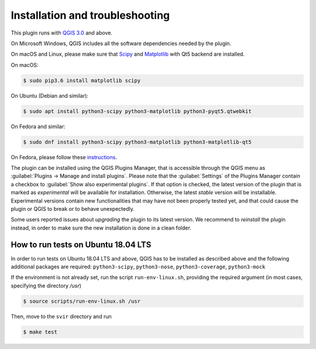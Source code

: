 .. _chap-installation:

********************************
Installation and troubleshooting
********************************

This plugin runs with `QGIS 3.0 <http://qgis.org/it/site/forusers/alldownloads.html>`_
and above.

On Microsoft Windows, QGIS includes all the software dependencies needed by the plugin.

On macOS and Linux, please make sure that `Scipy <https://www.scipy.org/install.html>`_
and `Matplotlib <https://matplotlib.org/users/installing.html>`_ with Qt5 backend
are installed.

On macOS:

.. code-block:: bash

    $ sudo pip3.6 install matplotlib scipy

On Ubuntu (Debian and similar):

.. code-block:: bash

    $ sudo apt install python3-scipy python3-matplotlib python3-pyqt5.qtwebkit

On Fedora and similar:

.. code-block:: bash

    $ sudo dnf install python3-scipy python3-matplotlib python3-matplotlib-qt5

On Fedora, please follow these `instructions <https://copr.fedorainfracloud.org/coprs/dani/qgis/>`_.

The plugin can be installed using the QGIS Plugins Manager, that is accessible
through the QGIS menu as :guilabel:`Plugins -> Manage and install plugins`.
Please note that the :guilabel:`Settings` of the Plugins Manager contain a
checkbox to :guilabel:`Show also experimental plugins`. If that option is
checked, the latest version of the plugin that is marked as *experimental* will
be available for installation. Otherwise, the latest *stable* version will be
installable. Experimental versions contain new functionalities that may have
not been properly tested yet, and that could cause the plugin or QGIS to break
or to behave unexpectedly.

Some users reported issues about `upgrading` the plugin to its latest version.
We recommend to `reinstall` the plugin instead, in order to make sure the new installation is
done in a clean folder.


How to run tests on Ubuntu 18.04 LTS
====================================

In order to run tests on Ubuntu 18.04 LTS and above, QGIS has to be installed
as described above and the following additional packages are required:
``python3-scipy``, ``python3-nose``, ``python3-coverage``, ``python3-mock``

If the environment is not already set, run the script ``run-env-linux.sh``,
providing the required argument (in most cases, specifying the directory `/usr`)

.. code-block:: bash

    $ source scripts/run-env-linux.sh /usr

Then, move to the ``svir`` directory and run

.. code-block:: bash

    $ make test
